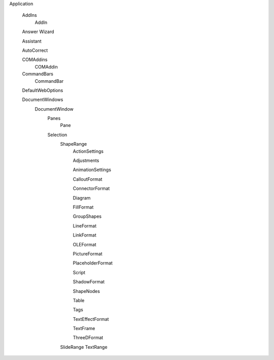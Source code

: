 Application

  AddIns
    AddIn
  
  Answer Wizard
  
  Assistant
  
  AutoCorrect
  
  COMAddins
    COMAddin
    
  CommandBars
    CommandBar
  
  DefaultWebOptions
  
  DocumentWindows 
    DocumentWindow
      Panes
        Pane
      Selection
        ShapeRange
          ActionSettings
          
          Adjustments
          
          AnimationSettings
          
          CalloutFormat
          
          ConnectorFormat
          
          Diagram
          
          FillFormat
          
          GroupShapes
          
          LineFormat
          
          LinkFormat
          
          OLEFormat
          
          PictureFormat
          
          PlaceholderFormat
          
          Script
          
          ShadowFormat
          
          ShapeNodes
          
          Table
          
          Tags
          
          TextEffectFormat
          
          TextFrame
         
          ThreeDFormat
        SlideRange
        TextRange
